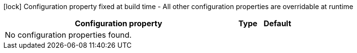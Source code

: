:summaryTableId: quarkus-rest-qute_quarkus-rest
[.configuration-legend]
icon:lock[title=Fixed at build time] Configuration property fixed at build time - All other configuration properties are overridable at runtime
[.configuration-reference.searchable, cols="80,.^10,.^10"]
|===

h|[.header-title]##Configuration property##
h|Type
h|Default

3+|No configuration properties found.

|===


:!summaryTableId:
